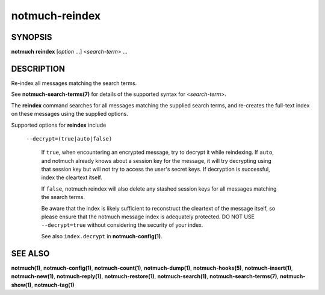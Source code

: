 ===============
notmuch-reindex
===============

SYNOPSIS
========

**notmuch** **reindex** [*option* ...] <*search-term*> ...

DESCRIPTION
===========

Re-index all messages matching the search terms.

See **notmuch-search-terms(7)** for details of the supported syntax for
<*search-term*\ >.

The **reindex** command searches for all messages matching the
supplied search terms, and re-creates the full-text index on these
messages using the supplied options.

Supported options for **reindex** include

    ``--decrypt=(true|auto|false)``

        If ``true``, when encountering an encrypted message, try to
        decrypt it while reindexing.  If ``auto``, and notmuch already
        knows about a session key for the message, it will try
        decrypting using that session key but will not try to access
        the user's secret keys.  If decryption is successful, index
        the cleartext itself.

        If ``false``, notmuch reindex will also delete any stashed
        session keys for all messages matching the search terms.

        Be aware that the index is likely sufficient to reconstruct
        the cleartext of the message itself, so please ensure that the
        notmuch message index is adequately protected. DO NOT USE
        ``--decrypt=true`` without considering the security of your
        index.

        See also ``index.decrypt`` in **notmuch-config(1)**.

SEE ALSO
========

**notmuch(1)**,
**notmuch-config(1)**,
**notmuch-count(1)**,
**notmuch-dump(1)**,
**notmuch-hooks(5)**,
**notmuch-insert(1)**,
**notmuch-new(1)**,
**notmuch-reply(1)**,
**notmuch-restore(1)**,
**notmuch-search(1)**,
**notmuch-search-terms(7)**,
**notmuch-show(1)**,
**notmuch-tag(1)**
